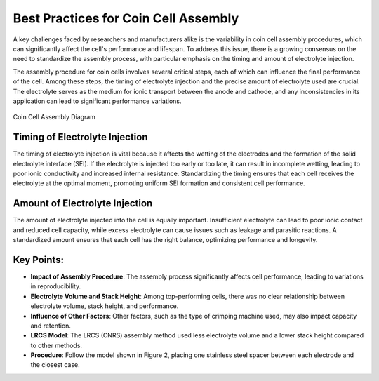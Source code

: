 .. _coin_cell_assembly:

===========================
Best Practices for Coin Cell Assembly
===========================

A key challenges faced by researchers and manufacturers alike is the variability in coin cell assembly procedures, which can significantly affect the cell's performance and lifespan. To address this issue, there is a growing consensus on the need to standardize the assembly process, with particular emphasis on the timing and amount of electrolyte injection.

The assembly procedure for coin cells involves several critical steps, each of which can influence the final performance of the cell. Among these steps, the timing of electrolyte injection and the precise amount of electrolyte used are crucial. The electrolyte serves as the medium for ionic transport between the anode and cathode, and any inconsistencies in its application can lead to significant performance variations.

.. figure:: ../assets/img/fig/coin_cell_assembly.png
   :alt: Coin Cell Assembly Diagram
   :align: center

   Coin Cell Assembly Diagram

Timing of Electrolyte Injection
-------------------------------

The timing of electrolyte injection is vital because it affects the wetting of the electrodes and the formation of the solid electrolyte interface (SEI). If the electrolyte is injected too early or too late, it can result in incomplete wetting, leading to poor ionic conductivity and increased internal resistance. Standardizing the timing ensures that each cell receives the electrolyte at the optimal moment, promoting uniform SEI formation and consistent cell performance.

Amount of Electrolyte Injection
-------------------------------

The amount of electrolyte injected into the cell is equally important. Insufficient electrolyte can lead to poor ionic contact and reduced cell capacity, while excess electrolyte can cause issues such as leakage and parasitic reactions. A standardized amount ensures that each cell has the right balance, optimizing performance and longevity.

Key Points:
------------
- **Impact of Assembly Procedure**: The assembly process significantly affects cell performance, leading to variations in reproducibility.
- **Electrolyte Volume and Stack Height**: Among top-performing cells, there was no clear relationship between electrolyte volume, stack height, and performance.
- **Influence of Other Factors**: Other factors, such as the type of crimping machine used, may also impact capacity and retention.
- **LRCS Model**: The LRCS (CNRS) assembly method used less electrolyte volume and a lower stack height compared to other methods.
- **Procedure**: Follow the model shown in Figure 2, placing one stainless steel spacer between each electrode and the closest case.
